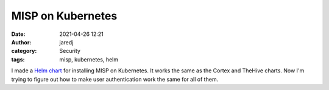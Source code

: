 MISP on Kubernetes
##################
:date: 2021-04-26 12:21
:author: jaredj
:category: Security
:tags: misp, kubernetes, helm

I made a `Helm chart <https://github.com/jaredjennings/helm-misp>`_
for installing MISP on Kubernetes. It works the same as the Cortex and
TheHive charts. Now I'm trying to figure out how to make user
authentication work the same for all of them.

